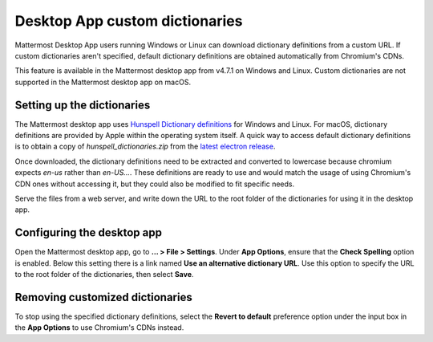 Desktop App custom dictionaries
===============================

|all-plans| |self-hosted|

.. |all-plans| image:: ../images/all-plans-badge.png
  :scale: 30
  :target: https://mattermost.com/pricing
  :alt: Available in Mattermost Free and Starter subscription plans.

.. |self-hosted| image:: ../images/self-hosted-badge.png
  :scale: 30
  :target: https://mattermost.com/deploy
  :alt: Available for Mattermost Self-Hosted deployments.

Mattermost Desktop App users running Windows or Linux can download dictionary definitions from a custom URL. If custom dictionaries aren't specified, default dictionary definitions are obtained automatically from Chromium's CDNs.

This feature is available in the Mattermost desktop app from v4.7.1 on Windows and Linux. Custom dictionaries are not supported in the Mattermost desktop app on macOS.

Setting up the dictionaries
---------------------------

The Mattermost desktop app uses `Hunspell Dictionary definitions <https://hunspell.github.io/>`_ for Windows and Linux. For macOS, dictionary definitions are provided by Apple within the operating system itself. A quick way to access default dictionary definitions is to obtain a copy of `hunspell_dictionaries.zip` from the `latest electron release <https://github.com/electron/electron/releases/latest>`_.

Once downloaded, the dictionary definitions need to be extracted and converted to lowercase because chromium expects `en-us` rather than `en-US...`. These definitions are ready to use and would match the usage of using Chromium's CDN ones without accessing it, but they could also be modified to fit specific needs.

Serve the files from a web server, and write down the URL to the root folder of the dictionaries for using it in the desktop app.

Configuring the desktop app
---------------------------

Open the Mattermost desktop app, go to **… > File > Settings**. Under **App Options**, ensure that the **Check Spelling** option is enabled. Below this setting there is a link named **Use an alternative dictionary URL**. Use this option to specify the URL to the root folder of the dictionaries, then select **Save**.

Removing customized dictionaries
--------------------------------

To stop using the specified dictionary definitions, select the **Revert to default** preference option under the input box in the **App Options** to 
use Chromium's CDNs instead.
